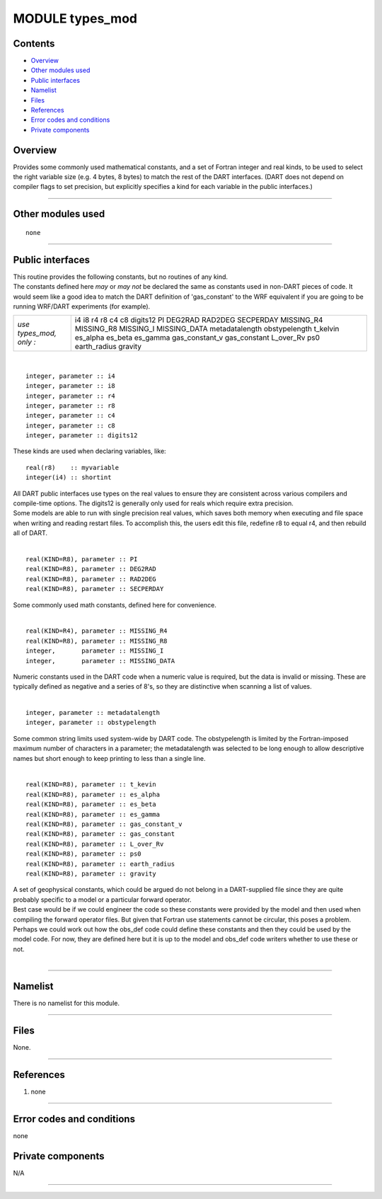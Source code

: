 MODULE types_mod
================

Contents
--------

-  `Overview <#overview>`__
-  `Other modules used <#other_modules_used>`__
-  `Public interfaces <#public_interfaces>`__
-  `Namelist <#namelist>`__
-  `Files <#files>`__
-  `References <#references>`__
-  `Error codes and conditions <#error_codes_and_conditions>`__
-  `Private components <#private_components>`__

Overview
--------

Provides some commonly used mathematical constants, and a set of Fortran integer and real kinds, to be used to select
the right variable size (e.g. 4 bytes, 8 bytes) to match the rest of the DART interfaces. (DART does not depend on
compiler flags to set precision, but explicitly specifies a kind for each variable in the public interfaces.)

--------------

.. _other_modules_used:

Other modules used
------------------

::

   none

--------------

.. _public_interfaces:

Public interfaces
-----------------

| This routine provides the following constants, but no routines of any kind.
| The constants defined here *may* or *may not* be declared the same as constants used in non-DART pieces of code. It
  would seem like a good idea to match the DART definition of 'gas_constant' to the WRF equivalent if you are going to
  be running WRF/DART experiments (for example).

======================= ==============
*use types_mod, only :* i4
                        i8
                        r4
                        r8
                        c4
                        c8
                        digits12
                        PI
                        DEG2RAD
                        RAD2DEG
                        SECPERDAY
                        MISSING_R4
                        MISSING_R8
                        MISSING_I
                        MISSING_DATA
                        metadatalength
                        obstypelength
                        t_kelvin
                        es_alpha
                        es_beta
                        es_gamma
                        gas_constant_v
                        gas_constant
                        L_over_Rv
                        ps0
                        earth_radius
                        gravity
======================= ==============

| 

.. container:: type

   ::

      integer, parameter :: i4
      integer, parameter :: i8
      integer, parameter :: r4
      integer, parameter :: r8
      integer, parameter :: c4
      integer, parameter :: c8
      integer, parameter :: digits12

.. container:: indent1

   These kinds are used when declaring variables, like:

   ::

      real(r8)    :: myvariable
      integer(i4) :: shortint

   | All DART public interfaces use types on the real values to ensure they are consistent across various compilers and
     compile-time options. The digits12 is generally only used for reals which require extra precision.
   | Some models are able to run with single precision real values, which saves both memory when executing and file
     space when writing and reading restart files. To accomplish this, the users edit this file, redefine r8 to equal
     r4, and then rebuild all of DART.

| 

.. container:: type

   ::

      real(KIND=R8), parameter :: PI
      real(KIND=R8), parameter :: DEG2RAD
      real(KIND=R8), parameter :: RAD2DEG
      real(KIND=R8), parameter :: SECPERDAY

.. container:: indent1

   Some commonly used math constants, defined here for convenience.

| 

.. container:: type

   ::

      real(KIND=R4), parameter :: MISSING_R4
      real(KIND=R8), parameter :: MISSING_R8
      integer,       parameter :: MISSING_I
      integer,       parameter :: MISSING_DATA

.. container:: indent1

   Numeric constants used in the DART code when a numeric value is required, but the data is invalid or missing. These
   are typically defined as negative and a series of 8's, so they are distinctive when scanning a list of values.

| 

.. container:: type

   ::

      integer, parameter :: metadatalength
      integer, parameter :: obstypelength

.. container:: indent1

   Some common string limits used system-wide by DART code. The obstypelength is limited by the Fortran-imposed maximum
   number of characters in a parameter; the metadatalength was selected to be long enough to allow descriptive names but
   short enough to keep printing to less than a single line.

| 

.. container:: type

   ::

      real(KIND=R8), parameter :: t_kevin
      real(KIND=R8), parameter :: es_alpha
      real(KIND=R8), parameter :: es_beta
      real(KIND=R8), parameter :: es_gamma
      real(KIND=R8), parameter :: gas_constant_v
      real(KIND=R8), parameter :: gas_constant
      real(KIND=R8), parameter :: L_over_Rv
      real(KIND=R8), parameter :: ps0
      real(KIND=R8), parameter :: earth_radius
      real(KIND=R8), parameter :: gravity

.. container:: indent1

   | A set of geophysical constants, which could be argued do not belong in a DART-supplied file since they are quite
     probably specific to a model or a particular forward operator.
   | Best case would be if we could engineer the code so these constants were provided by the model and then used when
     compiling the forward operator files. But given that Fortran use statements cannot be circular, this poses a
     problem. Perhaps we could work out how the obs_def code could define these constants and then they could be used by
     the model code. For now, they are defined here but it is up to the model and obs_def code writers whether to use
     these or not.

| 

--------------

Namelist
--------

There is no namelist for this module.

--------------

Files
-----

None.

--------------

References
----------

#. none

--------------

.. _error_codes_and_conditions:

Error codes and conditions
--------------------------

none

.. _private_components:

Private components
------------------

N/A

--------------
